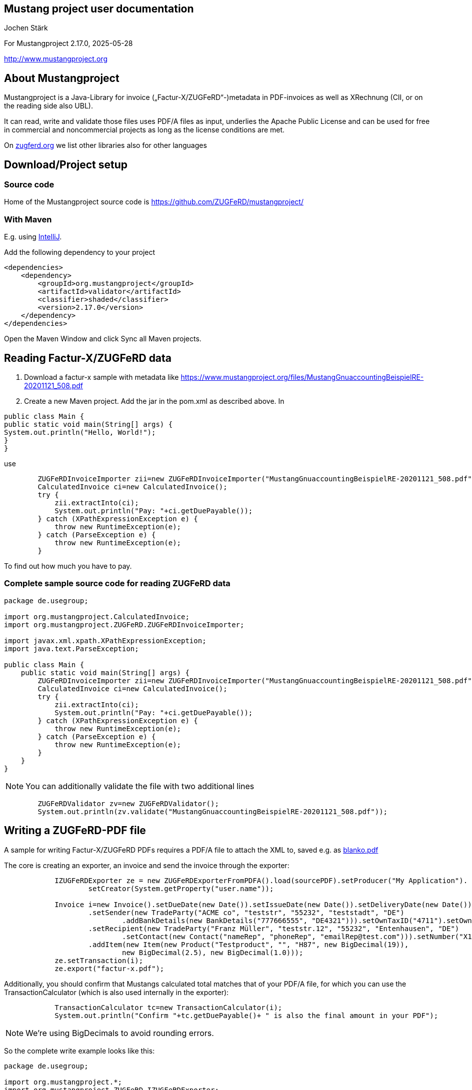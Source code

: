 == Mustang project user documentation

Jochen Stärk

For Mustangproject 2.17.0, 2025-05-28

http://www.mustangproject.org/[http://www.mustangproject.org]

== About Mustangproject

Mustangproject is a Java-Library for invoice („Factur-X/ZUGFeRD“-)metadata in
PDF-invoices as well as XRechnung (CII, or on the reading side also UBL).

It can read, write and validate those files uses PDF/A files as
input, underlies the Apache Public License and can
be used for free in commercial and noncommercial projects as long as
the license conditions are met.

On link:https://zugferd.org/[zugferd.org] we list other libraries also for other
languages

== Download/Project setup

=== Source code

Home of the Mustangproject source code is
https://github.com/ZUGFeRD/mustangproject/

=== With Maven

E.g. using link:https://www.jetbrains.com/idea/download/?section=windows[IntelliJ].

Add the following dependency to your project


----
<dependencies>
    <dependency>
        <groupId>org.mustangproject</groupId>
        <artifactId>validator</artifactId>
        <classifier>shaded</classifier>
        <version>2.17.0</version>
    </dependency>
</dependencies>
----

Open the Maven Window and click Sync all Maven projects.

== Reading Factur-X/ZUGFeRD data

[arabic]
. Download a factur-x sample with metadata like
https://www.mustangproject.org/files/MustangGnuaccountingBeispielRE-20201121_508.pdf[https://www.mustangproject.org/files/MustangGnuaccountingBeispielRE-20201121_508.pdf]
. Create a new Maven project. Add the jar in the pom.xml as described above. In
----
public class Main {
public static void main(String[] args) {
System.out.println("Hello, World!");
}
}
----

use

----
        ZUGFeRDInvoiceImporter zii=new ZUGFeRDInvoiceImporter("MustangGnuaccountingBeispielRE-20201121_508.pdf");
        CalculatedInvoice ci=new CalculatedInvoice();
        try {
            zii.extractInto(ci);
            System.out.println("Pay: "+ci.getDuePayable());
        } catch (XPathExpressionException e) {
            throw new RuntimeException(e);
        } catch (ParseException e) {
            throw new RuntimeException(e);
        }
----

To find out how much you have to pay.

=== Complete sample source code for reading ZUGFeRD data


----
package de.usegroup;

import org.mustangproject.CalculatedInvoice;
import org.mustangproject.ZUGFeRD.ZUGFeRDInvoiceImporter;

import javax.xml.xpath.XPathExpressionException;
import java.text.ParseException;

public class Main {
    public static void main(String[] args) {
        ZUGFeRDInvoiceImporter zii=new ZUGFeRDInvoiceImporter("MustangGnuaccountingBeispielRE-20201121_508.pdf");
        CalculatedInvoice ci=new CalculatedInvoice();
        try {
            zii.extractInto(ci);
            System.out.println("Pay: "+ci.getDuePayable());
        } catch (XPathExpressionException e) {
            throw new RuntimeException(e);
        } catch (ParseException e) {
            throw new RuntimeException(e);
        }
    }
}
----

NOTE: You can additionally validate the file with two additional lines
----
        ZUGFeRDValidator zv=new ZUGFeRDValidator();
        System.out.println(zv.validate("MustangGnuaccountingBeispielRE-20201121_508.pdf"));
----


== Writing a ZUGFeRD-PDF file

A sample for writing Factur-X/ZUGFeRD PDFs requires a PDF/A file to attach the XML to,
saved
e.g. as link:https://www.mustangproject.org/files/MustangGnuaccountingBeispielRE-20190610_507blanko.pdf[blanko.pdf]

The core is creating an exporter, an invoice and send the invoice through the exporter:
----
            IZUGFeRDExporter ze = new ZUGFeRDExporterFromPDFA().load(sourcePDF).setProducer("My Application").
                    setCreator(System.getProperty("user.name"));

            Invoice i=new Invoice().setDueDate(new Date()).setIssueDate(new Date()).setDeliveryDate(new Date())
                    .setSender(new TradeParty("ACME co", "teststr", "55232", "teststadt", "DE")
                            .addBankDetails(new BankDetails("777666555", "DE4321"))).setOwnTaxID("4711").setOwnVATID("DE19990815")
                    .setRecipient(new TradeParty("Franz Müller", "teststr.12", "55232", "Entenhausen", "DE")
                            .setContact(new Contact("nameRep", "phoneRep", "emailRep@test.com"))).setNumber("X12")
                    .addItem(new Item(new Product("Testproduct", "", "H87", new BigDecimal(19)),
                            new BigDecimal(2.5), new BigDecimal(1.0)));
            ze.setTransaction(i);
            ze.export("factur-x.pdf");
----
Additionally, you should confirm that Mustangs calculated total matches that of your PDF/A file, for which you can use
the TransactionCalculator (which is also used internally in the exporter):

----
            TransactionCalculator tc=new TransactionCalculator(i);
            System.out.println("Confirm "+tc.getDuePayable()+ " is also the final amount in your PDF");
----

NOTE: We're using BigDecimals to avoid rounding errors.

So the complete write example looks like this:
----
package de.usegroup;

import org.mustangproject.*;
import org.mustangproject.ZUGFeRD.IZUGFeRDExporter;
import org.mustangproject.ZUGFeRD.TransactionCalculator;
import org.mustangproject.ZUGFeRD.ZUGFeRDExporterFromPDFA;
import java.io.IOException;
import java.math.BigDecimal;
import java.util.Date;

public class Main {
    public static void main(String[] args) {

        String sourcePDF="MustangGnuaccountingBeispielRE-20201121_508.pdf";
        try {
            IZUGFeRDExporter ze = new ZUGFeRDExporterFromPDFA().load(sourcePDF).setProducer("My Application").
                    setCreator(System.getProperty("user.name"));

            Invoice i=new Invoice().setDueDate(new Date()).setIssueDate(new Date()).setDeliveryDate(new Date())
                    .setSender(new TradeParty("ACME co", "teststr", "55232", "teststadt", "DE")
                            .addBankDetails(new BankDetails("777666555", "DE4321"))).setOwnTaxID("4711").setOwnVATID("DE19990815")
                    .setRecipient(new TradeParty("Franz Müller", "teststr.12", "55232", "Entenhausen", "DE")
                            .setContact(new Contact("nameRep", "phoneRep", "emailRep@test.com"))).setNumber("X12")
                    .addItem(new Item(new Product("Testproduct", "", "H87", new BigDecimal(19)),
                            new BigDecimal(2.5), new BigDecimal(1.0)));
            ze.setTransaction(i);
            ze.export("factur-x.pdf");
            TransactionCalculator tc=new TransactionCalculator(i);
            System.out.println("Confirm "+tc.getDuePayable()+ " is also the final amount in your PDF");
        } catch (IOException e) {
            e.printStackTrace();
        }
    }
}
----
